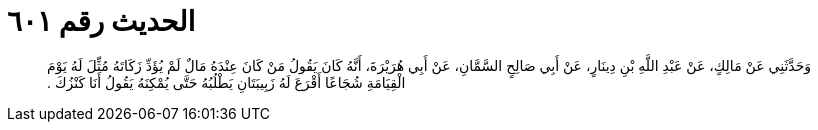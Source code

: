 
= الحديث رقم ٦٠١

[quote.hadith]
وَحَدَّثَنِي عَنْ مَالِكٍ، عَنْ عَبْدِ اللَّهِ بْنِ دِينَارٍ، عَنْ أَبِي صَالِحٍ السَّمَّانِ، عَنْ أَبِي هُرَيْرَةَ، أَنَّهُ كَانَ يَقُولُ مَنْ كَانَ عِنْدَهُ مَالٌ لَمْ يُؤَدِّ زَكَاتَهُ مُثِّلَ لَهُ يَوْمَ الْقِيَامَةِ شُجَاعًا أَقْرَعَ لَهُ زَبِيبَتَانِ يَطْلُبُهُ حَتَّى يُمْكِنَهُ يَقُولُ أَنَا كَنْزُكَ ‏.‏